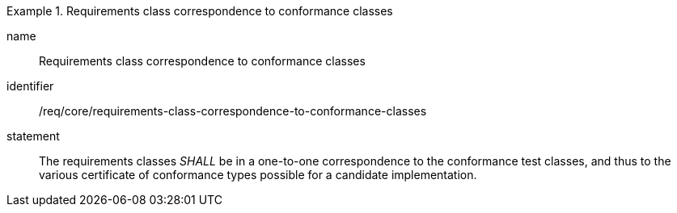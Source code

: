 

[requirement]
.Requirements class correspondence to conformance classes
====
[%metadata]
name:: Requirements class correspondence to conformance classes
identifier:: /req/core/requirements-class-correspondence-to-conformance-classes
statement:: The requirements classes _SHALL_ be in a one-to-one correspondence to the conformance test classes, and thus to the various certificate of conformance types possible for a candidate implementation.
====
